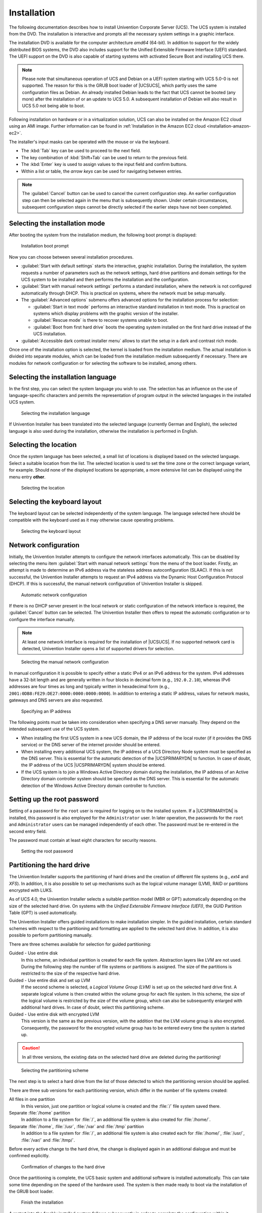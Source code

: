.. SPDX-FileCopyrightText: 2021-2024 Univention GmbH
..
.. SPDX-License-Identifier: AGPL-3.0-only

.. _installation-chapter:

************
Installation
************

The following documentation describes how to install Univention Corporate Server
(UCS). The UCS system is installed from the DVD. The installation is interactive
and prompts all the necessary system settings in a graphic interface.

The installation DVD is available for the computer architecture *amd64*
(64-bit). In addition to support for the widely distributed BIOS systems, the
DVD also includes support for the Unified Extensible Firmware Interface (UEFI)
standard. The UEFI support on the DVD is also capable of starting systems with
activated Secure Boot and installing UCS there.

.. note::

   Please note that simultaneous operation of UCS and Debian on a UEFI
   system starting with UCS 5.0-0 is not supported. The reason for this
   is the GRUB boot loader of |UCSUCS|, which partly uses the same
   configuration files as Debian. An already installed Debian leads to
   the fact that UCS cannot be booted (any more) after the installation
   of or an update to UCS 5.0. A subsequent installation of Debian will
   also result in UCS 5.0 not being able to boot.

Following installation on hardware or in a virtualization solution, UCS can also
be installed on the Amazon EC2 cloud using an AMI image. Further information
can be found in :ref:`Installation in the Amazon EC2 cloud
<installation-amazon-ec2>`.

The installer's input masks can be operated with the mouse or via the keyboard.

* The :kbd:`Tab` key can be used to proceed to the next field.

* The key combination of :kbd:`Shift+Tab` can be used to return to the previous
  field.

* The :kbd:`Enter` key is used to assign values to the input field and confirm
  buttons.

* Within a list or table, the *arrow keys* can be used for navigating between
  entries.

.. note::

   The :guilabel:`Cancel` button can be used to cancel the current configuration
   step. An earlier configuration step can then be selected again in the menu
   that is subsequently shown. Under certain circumstances, subsequent
   configuration steps cannot be directly selected if the earlier steps have not
   been completed.

.. _installation-select-install-mode:

Selecting the installation mode
===============================

After booting the system from the installation medium, the following
boot prompt is displayed:

.. _installation-isolinux:

.. figure:: /images/installer-isolinux.*
   :alt: Installation boot prompt

   Installation boot prompt

Now you can choose between several installation procedures.

* :guilabel:`Start with default settings` starts the interactive, graphic
  installation. During the installation, the system requests a number of
  parameters such as the network settings, hard drive partitions and domain
  settings for the UCS system to be installed and then performs the installation
  and the configuration.

* :guilabel:`Start with manual network settings` performs a standard
  installation, where the network is not configured automatically through DHCP.
  This is practical on systems, where the network must be setup manually.

* The :guilabel:`Advanced options` submenu offers advanced options for the
  installation process for selection:

  * :guilabel:`Start in text mode` performs an interactive standard installation
    in text mode. This is practical on systems which display problems with the
    graphic version of the installer.

  * :guilabel:`Rescue mode` is there to recover systems unable
    to boot.

  * :guilabel:`Boot from first hard drive` boots the operating system installed
    on the first hard drive instead of the UCS installation.

* :guilabel:`Accessible dark contrast installer menu` allows to start the setup
  in a dark and contrast rich mode.

Once one of the installation option is selected, the kernel is loaded from the
installation medium. The actual installation is divided into separate modules,
which can be loaded from the installation medium subsequently if necessary.
There are modules for network configuration or for selecting the software to be
installed, among others.

.. _installation-select-installation-language:

Selecting the installation language
===================================

In the first step, you can select the system language you wish to use. The
selection has an influence on the use of language-specific characters and
permits the representation of program output in the selected languages in the
installed UCS system.

.. _installation-language-selection:

.. figure:: /images/installer-language.*
   :alt: Selecting the installation language

   Selecting the installation language

If Univention Installer has been translated into the selected language
(currently German and English), the selected language is also used during the
installation, otherwise the installation is performed in English.

.. _installation-select-location:

Selecting the location
======================

Once the system language has been selected, a small list of locations is
displayed based on the selected language. Select a suitable location from the
list. The selected location is used to set the time zone or the correct language
variant, for example. Should none of the displayed locations be appropriate, a
more extensive list can be displayed using the menu entry **other**.

.. _installation-location:

.. figure:: /images/installer-location.*
   :alt: Selecting the location

   Selecting the location

.. _installation-select-keyboard-layout:

Selecting the keyboard layout
=============================

The keyboard layout can be selected independently of the system language. The
language selected here should be compatible with the keyboard used as it may
otherwise cause operating problems.

.. _installation-keyboard-selection:

.. figure:: /images/installer-keyboardselection.*
   :alt: Selecting the keyboard layout

   Selecting the keyboard layout

.. _installation-network-configuration:

Network configuration
=====================

Initially, the Univention Installer attempts to configure the network interfaces
automatically. This can be disabled by selecting the menu item :guilabel:`Start
with manual network settings` from the menu of the boot loader. Firstly, an
attempt is made to determine an IPv6 address via the stateless address
autoconfiguration (SLAAC). If this is not successful, the Univention Installer
attempts to request an IPv4 address via the Dynamic Host Configuration Protocol
(DHCP). If this is successful, the manual network configuration of Univention
Installer is skipped.

.. _installation-netcfg-dhcp:

.. figure:: /images/installer-netcfg-dhcp.*
   :alt: Automatic network configuration

   Automatic network configuration

If there is no DHCP server present in the local network or static configuration
of the network interface is required, the :guilabel:`Cancel` button can be
selected. The Univention Installer then offers to repeat the automatic
configuration or to configure the interface manually.

.. note::

   At least one network interface is required for the installation of
   |UCSUCS|. If no supported network card is detected, Univention
   Installer opens a list of supported drivers for selection.

.. _installation-netcfg-static:

.. figure:: /images/installer-netcfg-static.*
   :alt: Selecting the manual network configuration

   Selecting the manual network configuration

In manual configuration it is possible to specify either a static IPv4 or an
IPv6 address for the system. IPv4 addresses have a 32-bit length and are
generally written in four blocks in decimal form (e.g., ``192.0.2.10``), whereas
IPv6 addresses are four times as long and typically written in hexadecimal form
(e.g., ``2001:0DB8:FE29:DE27:0000:0000:0000:0000``). In addition to entering a
static IP address, values for network masks, gateways and DNS servers are also
requested.

.. _installation-netcfg-ip:

.. figure:: /images/installer-netcfg-ip.*
   :alt: Specifying an IP address

   Specifying an IP address

The following points must be taken into consideration when specifying a DNS
server manually. They depend on the intended subsequent use of the UCS system.

* When installing the first UCS system in a new UCS domain, the IP address of
  the local router (if it provides the DNS service) or the DNS server of the
  internet provider should be entered.

* When installing every additional UCS system, the IP address of a UCS Directory
  Node system must be specified as the DNS server. This is essential for the
  automatic detection of the |UCSPRIMARYDN| to function. In case of doubt, the
  IP address of the UCS |UCSPRIMARYDN| system should be entered.

* If the UCS system is to join a Windows Active Directory domain during the
  installation, the IP address of an Active Directory domain controller system
  should be specified as the DNS server. This is essential for the automatic
  detection of the Windows Active Directory domain controller to function.

.. _installation-root-password:

Setting up the root password
============================

Setting of a password for the ``root`` user is required for logging on to the
installed system. If a |UCSPRIMARYDN| is installed, this password is also
employed for the ``Administrator`` user. In later operation, the passwords for
the ``root`` and ``Administrator`` users can be managed independently of each
other. The password must be re-entered in the second entry field.

The password must contain at least eight characters for security reasons.

.. _installation-password:

.. figure:: /images/installer-password.*
   :alt: Setting the root password

   Setting the root password

.. _installation-partition-hard-drive:

Partitioning the hard drive
===========================

The Univention Installer supports the partitioning of hard drives and the
creation of different file systems (e.g., *ext4* and *XFS*). In addition, it is
also possible to set up mechanisms such as the logical volume manager (LVM),
RAID or partitions encrypted with LUKS.

As of UCS 4.0, the Univention Installer selects a suitable partition model (MBR
or GPT) automatically depending on the size of the selected hard drive. On
systems with the *Unified Extensible Firmware Interface (UEFI)*, the GUID
Partition Table (GPT) is used automatically.

The Univention Installer offers guided installations to make installation
simpler. In the guided installation, certain standard schemes with respect to
the partitioning and formatting are applied to the selected hard drive. In
addition, it is also possible to perform partitioning manually.

There are three schemes available for selection for guided partitioning:

Guided - Use entire disk
   In this scheme, an individual partition is created for each file system.
   Abstraction layers like LVM are not used. During the following step the
   number of file systems or partitions is assigned. The size of the partitions
   is restricted to the size of the respective hard drive.

Guided - Use entire disk and set up LVM
   If the second scheme is selected, a *Logical Volume Group (LVM)* is set up on
   the selected hard drive first. A separate logical volume is then created
   within the volume group for each file system. In this scheme, the size of the
   logical volume is restricted by the size of the volume group, which can also
   be subsequently enlarged with additional hard drives. In case of doubt,
   select this partitioning scheme.

Guided - Use entire disk with encrypted LVM
   This version is the same as the previous version, with the addition that the
   LVM volume group is also encrypted. Consequently, the password for the
   encrypted volume group has to be entered every time the system is started up.

.. caution::

   In all three versions, the existing data on the selected hard drive are
   deleted during the partitioning!

.. _installation-partman-select-guided:

.. figure:: /images/installer-partman-selectguided.*
   :alt: Selecting the partitioning scheme

   Selecting the partitioning scheme

The next step is to select a hard drive from the list of those detected to which
the partitioning version should be applied.

There are three sub versions for each partitioning version, which differ in the
number of file systems created:

All files in one partition
   In this version, just one partition or logical volume is created and the
   :file:`/` file system saved there.

Separate :file:`/home` partition
   In addition to a file system for :file:`/`, an additional file system is also
   created for :file:`/home/`.

Separate :file:`/home`, :file:`/usr`, :file:`/var` and :file:`/tmp` partition
   In addition to a file system for :file:`/`, an additional file system is also
   created each for :file:`/home/`, :file:`/usr/`, :file:`/var/` and
   :file:`/tmp/`.

Before every active change to the hard drive, the change is displayed again in
an additional dialogue and must be confirmed explicitly.

.. _installation-partman-write-lvm:

.. figure:: /images/installer-partman-writelvm.*
   :alt: Confirmation of changes to the hard drive

   Confirmation of changes to the hard drive

Once the partitioning is complete, the UCS basic system and additional software
is installed automatically. This can take some time depending on the speed of
the hardware used. The system is then made ready to boot via the installation of
the GRUB boot loader.

.. _installation-reboot:

.. figure:: /images/installer-reboot.*
   :alt: Finish the installation

   Finish the installation

A restart into the freshly installed system follows subsequently in order to
complete the configuration within it.

.. _installation-domain-settings:

Domain settings
===============

The final configuration of the UCS system is started by selecting a domain mode.
There are three modes available, which influence the following configuration
steps:

Create a new UCS domain
   In the first mode, *Create a new UCS domain*, the first system in a new UCS
   domain is configured: a UCS system with the |UCSPRIMARYDN_e| system role. In
   the following configuration steps, the information required for setting up a
   new directory service, authentication service and DNS server are requested. A
   UCS domain can consist of one single or several UCS systems. Additional UCS
   systems can be added at a later point in time using the *Join an existing UCS
   domain* mode.

Join into an existing Active Directory domain
   This mode, in which UCS is operated as a member of an Active Directory
   domain, is suitable for expanding an Active Directory domain with
   applications available on the UCS platform. Apps installed on the UCS
   platform are then available for the users of the Active Directory domain to
   use. On selection of this mode, all the relevant information for the joining
   of the Active Directory domain is requested and the UCS system configured
   correspondingly.

Join into an existing UCS domain
   Selecting the *Join into an existing UCS domain* mode allows the UCS system
   to be configured to join an existing UCS domain. What UCS system role it is
   to take on in the domain is queried at a later stage.

.. _installation-domain-role:

.. figure:: /images/installer-domainrole.*
   :alt: Domain settings

   Domain settings

.. _installation-domain-hostname-naming:

Naming convention for hostnames
-------------------------------

.. index::
   single: hostname; naming convention
   single: hostname
   single: hostname; length
   single: hostname; allowed characters

During UCS installation, the domain setup asks for a hostname and a domain name
as *fully qualified domain name*. For compatibility reasons with Samba 4 and
Windows domains, the hostname must adhere to the following naming convention:

* Length from 1 to 13 alpha numeric characters

* Only lower case letters (``a-z``) and numerals (``0-9``)

* Start and end with an alpha numeric character and can contain a hyphen (``-``)
  in between.

The naming convention has the following regular expression:

.. code-block::

   ^[a-z0-9][a-z0-9-]{0,11}[a-z0-9]?$

.. _installation-domain-settings-new-domain:

*Create a new UCS domain* mode
------------------------------

.. index::
   single: hostname; Create new UCS domain

Once the *Create a new UCS domain* mode has been selected, an *organization
name*, an *email address*, a *fully qualified domain name* and an *LDAP base*
are requested in the following two steps.

Specification of an organization name is optional and it is used in the second
step to generate a domain name and the LDAP base automatically.

If a valid email address is specified, this is used to activate a personalized
license, which is required for the use of the Univention App Center. The license
is generated automatically and sent to the specified email address immediately.
The license can then be imported via the UMC module *Welcome!*
(:ref:`central-license`).

The name of the UCS system to be configured and the name of the DNS domain are
determined from the fully qualified domain name (hostname including domain
name) entered here. A suggestion is generated automatically from the
organization name entered in the previous step. It is recommended not to use a
publicly available DNS domain, as this can result in problems during the name
resolution.

For the naming convention of the hostname, refer to
:ref:`installation-domain-hostname-naming`.

A LDAP base needs to be specified for the initialization of the directory
service. A suggestion is also derived here automatically from the fully
qualified domain name. This value can usually be adopted without any changes.

.. _installation-newdomain:

.. figure:: /images/installer-hostname.*
   :alt: Specification of hostname and LDAP base

   Specification of hostname and LDAP base

.. _installation-domain-settings-ad-member:

*Join an existing Active Directory domain* mode
-----------------------------------------------

.. index::
   single: hostname; Join existing Active Directory domain

If the DNS server of an Active Directory domain was specified during the network
configuration, the name of the Active Directory domain controller is suggested
automatically in the *Active Directory account information* step. If the
suggestion is incorrect, the name of another Active Directory domain controller
or another Active Directory domain can be entered here.

The specification of an Active Directory account and the corresponding password
is required for joining the Active Directory domain. The user account must
possess the right to join new systems in the Active Directory domain.

In addition, a hostname must be entered for the UCS system to be configured. The
suggested hostname can be adopted or a new hostname entered. The domain name of
the computer is derived automatically from the domain DNS server. In some
scenarios (e.g., a public mail server) it can prove necessary to use a specific
fully qualified domain name. The UCS system will join the Active Directory
domain with the hostname specified here. Once set up, the domain name **cannot**
be changed again once the configuration is completed.

For the naming convention of the hostname, refer to
:ref:`installation-domain-hostname-naming`.

In a UCS domain, systems can be installed in different *system roles*. The first
UCS system, that joins an Active Directory domain, is automatically installed
with the |UCSPRIMARYDN| system role. If this mode is selected during
installation of additional UCS systems, the system role selection dialogue is
shown. The system roles are described within the following section.

.. _installation-adjoin:

.. figure:: /images/installer-adjoin.*
   :alt: Information on the Active directory domain

   Information on the Active directory domain

.. _installation-domain-settings-join-ucs-domain:

*Join an existing UCS domain domain* mode
-----------------------------------------

.. index::
   single: hostname; Join existing UCS domain

In a UCS domain, systems can be installed in different *system roles*. The first
system in a UCS domain is always installed with the |UCSPRIMARYDN_e| system role.
Additional UCS systems can join the domain at a later point in time and can be
configured with one of the following system roles.

Backup Directory Node
   The |UCSBACKUPDN| is the fallback system for the |UCSPRIMARYDN|. If the
   latter should fail, a |UCSBACKUPDN| can adopt the role of the |UCSPRIMARYDN|
   permanently. All the domain data and SSL security certificates are saved as
   read-only copies on servers with the |UCSBACKUPDN| role.

Replica Directory Node
   All the domain data are saved as read-only copies on servers with the
   |UCSREPLICADN| role. In contrast to the |UCSBACKUPDN|, however, not all
   security certificates are saved. As accesses to the services running on a
   |UCSREPLICADN| are performed against the local LDAP directory service,
   |UCSREPLICADN| systems are ideal for site servers and the distribution of
   high-load services.

Managed Node
   |UCSMANAGEDNODE|\ s are UCS systems without a local LDAP directory service.
   Access to domain data here is performed via other servers in the domain. They
   are therefore suitable for services which do not require a local database for
   authentication, for example, such as print and file servers.

Once the UCS system role has been selected, further information on the domain
join is requested. If the domain join is not intended to occur automatically
during the installation, the *Start join at the end of the installation* option
can be disabled. If the correct DNS server was selected during the network
configuration, Univention Installer can determine the name of the |UCSPRIMARYDN|
system automatically. If the decision is taken to join another UCS domain, the
*Search Primary Directory Node in DNS* option can be disabled and the fully
qualified domain name of the preferred |UCSPRIMARYDN| entered in the input field
below. The access information required for the domain join must be entered in
the *Administrator account* and *Administrator password* input fields.

.. _installation-join:

.. figure:: /images/installer-join.*
   :alt: Information on the domain join

   Information on the domain join

In addition, a hostname must be entered for the UCS system to be configured in
the next step. The suggested hostname can be adopted or a new hostname entered.
The domain name of the computer is derived automatically from the domain DNS
server. In some scenarios (e.g., a public mail server) it can prove necessary to
use a certain fully qualified domain name. Once set up, the domain name
**cannot** be changed again once the configuration is completed.

For the naming convention of the hostname, refer to
:ref:`installation-domain-hostname-naming`.

.. _installation-confirm-settings:

Confirming the settings
=======================

This dialogue shows the major settings that were made. If all the settings are
correct, the :guilabel:`CONFIGURE SYSTEM` button can be used to start the
configuration of the UCS system, see :numref:`installation-overview`.

The *Update system after installation* option allows the automatic
installation of available Errata updates. In addition, all patch level updates
and Errata updates available are installed on a |UCSPRIMARYDN|. On all other
system roles, all the patch level updates are set up to the installation status
of the |UCSPRIMARYDN|. You need to sign in to the |UCSPRIMARYDN| to check the
installation status. This is done using the login data specified in the join
options.

.. _installation-overview:

.. figure:: /images/installer-overview.*
   :alt: Installation overview

   Installation overview

During the configuration, a progress bar displays the progress of the
installation.

The installation protocol of the Univention Installer is saved in the following
files:

* :file:`/var/log/installer/syslog`

* :file:`/var/log/univention/management-console-module-setup.log`

Completion of the configuration must be confirmed with the :guilabel:`CONFIGURE
SYSTEM` button. The UCS system is then prepared for the first full booting
procedure and restarted.

The system will then boot from the hard drive. Following the boot procedure, the
``root`` and ``Administrator`` users can sign in to the UCS portal page (see
:ref:`central-general`), which can be reached under the IP address set during
the installation or the hostname.

If the computer was installed as the first system in the UCS domain
(|UCSPRIMARYDN|), the license can now be imported (see :ref:`central-license`).

.. _installation-troubleshooting-installation-problems:

Troubleshooting for installation problems
=========================================

Information on possible installation problems can be found in the `Univention
Knowledge base <univention-kb_>`_ in the section *Installation*.

.. _installation-text-mode:

Installation in text mode
=========================

On systems that showed a problem with the graphic variant of Univention
Installer, the installation may be also started in text mode. To achieve this,
in the DVD boot menu *Advanced options* the entry *Install
in text mode* has to be selected.

During installation in text mode Univention Installer shows the same information
and asks for the same settings. After partitioning the hard drive, the system is
prepared for the first boot and finally restarted.

After restart the configuration may be resumed by using a web browser. The URL
:samp:`https://{SERVER-IP-ADDRESS}` or :samp:`http://{SERVER-IP-ADDRESS}` has to be opened
within the browser (HTTPS is recommended). After loading the URL a login as user
``root`` is required.

The configuration process asks for location and network setting and then resumes
with the same steps as the graphic variant of the installation, see
:ref:`installation-domain-settings`.

.. _installation-amazon-ec2:

Installation in the Amazon EC2 cloud
====================================

Univention provides an Amazon Machine Image (AMI) for the Amazon EC2
cloud for UCS. This generic image for all UCS system roles is used to
derive an individual instance which can be configured via |UCSUMC| modules
(domain name, software selection, etc.).

The process for setting up a UCS instance based on Amazon EC2 is documented in
:uv:help:`Amazon EC2 Quickstart <21833>`.

.. _installation-vmware:

Installation in VMware
======================

If UCS is installed as a guest in VMware, select the option
:menuselection:`Linux --> Debian` as the *Guest operating system*, because UCS
is based on Debian.

The Linux kernel used in UCS includes all the support drivers necessary for
operation in VMware (:file:`vmw_balloon`, :file:`vmw_pvsci`, :file:`vmw_vmci`,
:file:`vmwgfx` and :file:`vmxnet3`).

The open source version of the VMware Tools (Open VM Tools) is delivered with
UCS. The tools can be installed using the ``open-vm-tools`` package (they are
not required but do, for example, allow synchronization of the time on the
virtualization server with the guest system).
